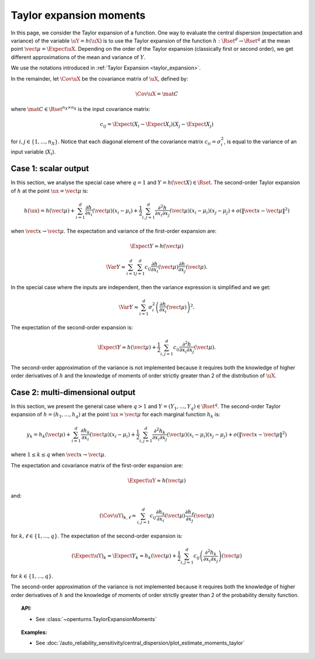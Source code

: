 .. _taylor_expansion_moments:

Taylor expansion moments
------------------------

In this page, we consider the Taylor expansion of a function.
One way to evaluate the central dispersion (expectation and variance) of the variable :math:`\uY=h(\uX)`
is to use the Taylor expansion of the function :math:`h: \Rset^d \rightarrow \Rset^q` at
the mean point :math:`\vect{\mu} = \Expect{\uX}`. Depending on the order of the Taylor expansion (classically first or second order), we get different approximations
of the mean and variance of :math:`Y`.

We use the notations introduced in :ref:`Taylor Expansion <taylor_expansion>`.

In the remainder, let :math:`\Cov \uX` be the covariance matrix of :math:`\uX`, defined by:

.. math::

    \Cov \uX = \mat{C}

where :math:`\mat{C} \in \Rset^{n_X \times n_X}` is the input covariance matrix:

.. math::

    c_{ij} = \Expect{\left(X_i - \Expect{X_i}\right)\left(X_j - \Expect{X_j} \right)}

for :math:`i, j \in \{1, ..., n_X\}`.
Notice that each diagonal element of the covariance matrix :math:`c_{ii} = \sigma_i^2`, is
equal to the variance of an input variable (:math:`X_i`).

Case 1: scalar output
~~~~~~~~~~~~~~~~~~~~~

In this section, we analyse the special case where :math:`q = 1` and :math:`Y = h(\vect{X}) \in \Rset`.
The second-order Taylor expansion of :math:`h` at the point :math:`\ux = \vect{\mu}` is:

.. math::

    h(\ux) = h(\vect{\mu}) + \sum_{i = 1}^d \frac{\partial h}{\partial x_i} (\vect{\mu})(x_i - \mu_i)
    + \frac{1}{2} \sum_{i,j = 1}^d \frac{\partial^2 h}{\partial x_i \partial x_j}(\vect{\mu})
    (x_i - \mu_i) (x_j - \mu_j) + o\left(\|\vect{x} - \vect{\mu}\|^2\right)

when :math:`\vect{x} \rightarrow \vect{\mu}`.
The expectation and variance of the first-order expansion are:

.. math::

    \Expect{Y} \approx h(\vect{\mu})

.. math::

    \Var{Y} \approx \sum_{i=1}^{d} \sum_{j=1}^{d}
        c_{ij} \frac{\partial h}{\partial x_i}(\vect{\mu}) \frac{\partial h}{\partial x_j}(\vect{\mu}).

In the special case where the inputs are independent, then
the variance expression is simplified and we get:

.. math::

    \Var{Y} \approx \sum_{i=1}^{d} \sigma_i^2 \left(\frac{\partial h}{\partial x_i}(\vect{\mu}) \right)^2.

The expectation of the second-order expansion is:

.. math::

    \Expect{Y}  \approx h (\vect{\mu}) + \frac{1}{2} \sum_{i,j=1}^{d} c_{ij} \frac{\partial^2 h}
        {\partial x_i \partial x_j}(\vect{\mu}).

The second-order approximation of the variance  is not implemented because it requires both the knowledge of higher
order derivatives of :math:`h` and the knowledge of moments of order strictly greater
than 2 of the distribution of :math:`\uX`.

Case 2: multi-dimensional output
~~~~~~~~~~~~~~~~~~~~~~~~~~~~~~~~

In this section, we present the general case where :math:`q > 1` and :math:`Y =(Y_1, \dots, Y_q) \in \Rset^q`.
The second-order Taylor expansion of :math:`h = (h_1, \dots, h_q)` at the point
:math:`\ux = \vect{\mu}` for each marginal function :math:`h_k` is:

.. math::

    y_k = h_k(\vect{\mu}) + \sum_{i = 1}^d \frac{\partial h_k}{\partial x_i} (\vect{\mu})
    (x_i-\mu_i)+ \frac{1}{2} \sum_{i,j = 1}^d \frac{\partial^2 h_k}{\partial x_i \partial
    x_j}(\vect{\mu}) (x_i - \mu_i) (x_j - \mu_j) + o(\|\vect{x} - \vect{\mu}\|^2)

where :math:`1\leq k \leq q` when :math:`\vect{x} \rightarrow \vect{\mu}`.

The expectation and covariance matrix of the first-order expansion are:

.. math::

     \Expect{\uY} \approx  h(\vect{\mu})

and:

.. math::

     (\Cov{\uY})_{k, \ell} \approx \sum_{i,j=1}^{d} c_{ij}  \frac{\partial h_k}{\partial x_i }
     (\vect{\mu}) \frac{\partial h_\ell}{\partial x_j } (\vect{\mu})

for :math:`k, \ell \in \{1, ..., q\}`.
The expectation of the second-order expansion is:

.. math::

    (\Expect{\uY})_k \approx \Expect{Y_k} \approx h_k(\vect{\mu}) + \frac{1}{2}  \sum_{i,j=1}^{d}  c_{ij}\left(
    \frac{\partial^2 h_k}{\partial x_i \partial x_j}\right)(\vect{\mu})

for :math:`k \in \{1, ..., q\}`.

The second-order approximation of the variance  is not implemented because it requires both the
knowledge of higher order derivatives of :math:`h` and the knowledge of moments of order strictly greater
than 2 of the probability density function.

.. topic:: API:

    - See :class:`~openturns.TaylorExpansionMoments`

.. topic:: Examples:

    - See :doc:`/auto_reliability_sensitivity/central_dispersion/plot_estimate_moments_taylor`

